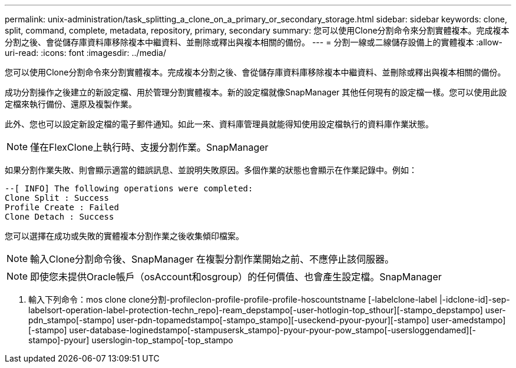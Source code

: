 ---
permalink: unix-administration/task_splitting_a_clone_on_a_primary_or_secondary_storage.html 
sidebar: sidebar 
keywords: clone, split, command, complete, metadata, repository, primary, secondary 
summary: 您可以使用Clone分割命令來分割實體複本。完成複本分割之後、會從儲存庫資料庫移除複本中繼資料、並刪除或釋出與複本相關的備份。 
---
= 分割一線或二線儲存設備上的實體複本
:allow-uri-read: 
:icons: font
:imagesdir: ../media/


[role="lead"]
您可以使用Clone分割命令來分割實體複本。完成複本分割之後、會從儲存庫資料庫移除複本中繼資料、並刪除或釋出與複本相關的備份。

成功分割操作之後建立的新設定檔、用於管理分割實體複本。新的設定檔就像SnapManager 其他任何現有的設定檔一樣。您可以使用此設定檔來執行備份、還原及複製作業。

此外、您也可以設定新設定檔的電子郵件通知。如此一來、資料庫管理員就能得知使用設定檔執行的資料庫作業狀態。


NOTE: 僅在FlexClone上執行時、支援分割作業。SnapManager

如果分割作業失敗、則會顯示適當的錯誤訊息、並說明失敗原因。多個作業的狀態也會顯示在作業記錄中。例如：

[listing]
----
--[ INFO] The following operations were completed:
Clone Split : Success
Profile Create : Failed
Clone Detach : Success
----
您可以選擇在成功或失敗的實體複本分割作業之後收集傾印檔案。


NOTE: 輸入Clone分割命令後、SnapManager 在複製分割作業開始之前、不應停止該伺服器。


NOTE: 即使您未提供Oracle帳戶（osAccount和osgroup）的任何價值、也會產生設定檔。SnapManager

. 輸入下列命令：mos clone clone分割-profileclon-profile-profile-profile-hoscountstname [-labelclone-label |-idclone-id]-sep-labelsort-operation-label-protection-techn_repo]-ream_depstampo[-user-hotlogin-top_sthour][-stampo_depstampo] user-pdn_stampo[-stampo] user-pdn-topamedstampo[-stampo_stampo][-useckend-pyour-pyour][-stampo] user-amedstampo][-stampo] user-database-loginedstampo[-stampusersk_stampo]-pyour-pyour-pow_stampo[-usersloggendamed][-stampo]-pyour] userslogin-top_stampo[-top_stampo

